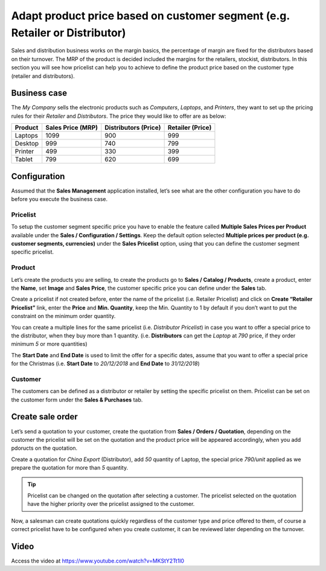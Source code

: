 Adapt product price based on customer segment (e.g. Retailer or Distributor)
============================================================================

Sales and distribution business works on the margin basics, the
percentage of margin are fixed for the distributors based on their
turnover. The MRP of the product is decided included the margins for the
retailers, stockist, distributors. In this section you will see how
pricelist can help you to achieve to define the product price based on
the customer type (retailer and distributors).

Business case
-------------

The *My Company* sells the electronic products such as *Computers*,
*Laptops*, and *Printers*, they want to set up the pricing rules for
their *Retailer* and *Distributors*. The price they would like to offer
are as below:

+-----------------+-----------------+-----------------+-----------------+
| **Product**     | **Sales Price   | **Distributors  | **Retailer      |
|                 | (MRP)**         | (Price)**       | (Price)**       |
+=================+=================+=================+=================+
| Laptops         | 1099            | 900             | 999             |
+-----------------+-----------------+-----------------+-----------------+
| Desktop         | 999             | 740             | 799             |
+-----------------+-----------------+-----------------+-----------------+
| Printer         | 499             | 330             | 399             |
+-----------------+-----------------+-----------------+-----------------+
| Tablet          | 799             | 620             | 699             |
+-----------------+-----------------+-----------------+-----------------+

Configuration
-------------

Assumed that the **Sales Management** application installed, let’s see
what are the other configuration you have to do before you execute the
business case.

Pricelist
~~~~~~~~~

To setup the customer segment specific price you have to enable the
feature called **Multiple Sales Prices per Product** available under the
**Sales / Configuration / Settings**. Keep the default option selected
**Multiple prices per product (e.g. customer segments, currencies)**
under the **Sales Pricelist** option, using that you can define the
customer segment specific pricelist.

|image0|

Product
~~~~~~~

Let’s create the products you are selling, to create the products go to
**Sales / Catalog / Products**, create a product, enter the **Name**,
set **Image** and **Sales Price**, the customer specific price you can
define under the **Sales** tab.

|image1|

Create a pricelist if not created before, enter the name of the
pricelist (i.e. Retailer Pricelist) and click on **Create “Retailer
Pricelist”** link, enter the **Price** and **Min. Quantity**, keep the
Min. Quantity to 1 by default if you don’t want to put the constraint on
the minimum order quantity.

You can create a multiple lines for the same pricelist (i.e.
*Distributor Pricelist*) in case you want to offer a special price to
the distributor, when they buy more than 1 quantity. (i.e.
**Distributors** can get the *Laptop* at *790* price, if they order
minimum *5* or more quantities)

The **Start Date** and **End Date** is used to limit the offer for a
specific dates, assume that you want to offer a special price for the
Christmas (i.e. **Start Date** to *20/12/2018* and **End Date** to
*31/12/2018*)

Customer
~~~~~~~~

The customers can be defined as a distributor or retailer by setting the
specific pricelist on them. Pricelist can be set on the customer form
under the **Sales & Purchases** tab.

|image2|

Create sale order
-----------------

Let’s send a quotation to your customer, create the quotation from
**Sales / Orders / Quotation**, depending on the customer the pricelist
will be set on the quotation and the product price will be appeared
accordingly, when you add pdoructs on the quotation.

|image3|

Create a quotation for *China Export* (Distributor), add *50* quantity
of Laptop, the special price *790/unit* applied as we prepare the
quotation for more than *5* quantity.

.. tip:: Pricelist can be changed on the quotation after selecting a
  customer. The pricelist selected on the quotation have the higher
  priority over the pricelist assigned to the customer.

Now, a salesman can create quotations quickly regardless of the customer
type and price offered to them, of course a correct pricelist have to be
configured when you create customer, it can be reviewed later depending
on the turnover.

Video
-----
Access the video at https://www.youtube.com/watch?v=MKStY2Tt1l0

.. raw:: html

    <div style="position: relative; padding-bottom: 56.25%; height: 0; overflow: hidden; max-width: 100%; height: auto;">
        <iframe src="https://www.youtube.com/embed/MKStY2Tt1l0" frameborder="0" allowfullscreen style="position: absolute; top: 0; left: 0; width: 700px; height: 385px;"></iframe>
    </div>

.. |image0| image:: static/price_based_on_currency/media/image7.png
   :width: 6.5in
   :height: 2.72222in
.. |image1| image:: static/price_based_on_currency/media/image3.png
   :width: 6.5in
   :height: 2.80556in
.. |image2| image:: static/price_based_on_currency/media/image8.png
   :width: 6.5in
   :height: 3.77778in
.. |image3| image:: static/price_based_on_currency/media/image6.png
   :width: 6.5in
   :height: 3.02778in
